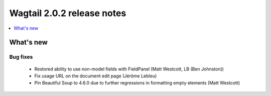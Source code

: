 ===========================
Wagtail 2.0.2 release notes
===========================

.. contents::
    :local:
    :depth: 1


What's new
==========

Bug fixes
~~~~~~~~~

 * Restored ability to use non-model fields with FieldPanel (Matt Westcott, LB (Ben Johnston))
 * Fix usage URL on the document edit page (Jérôme Lebleu)
 * Pin Beautiful Soup to 4.6.0 due to further regressions in formatting empty elements (Matt Westcott)
